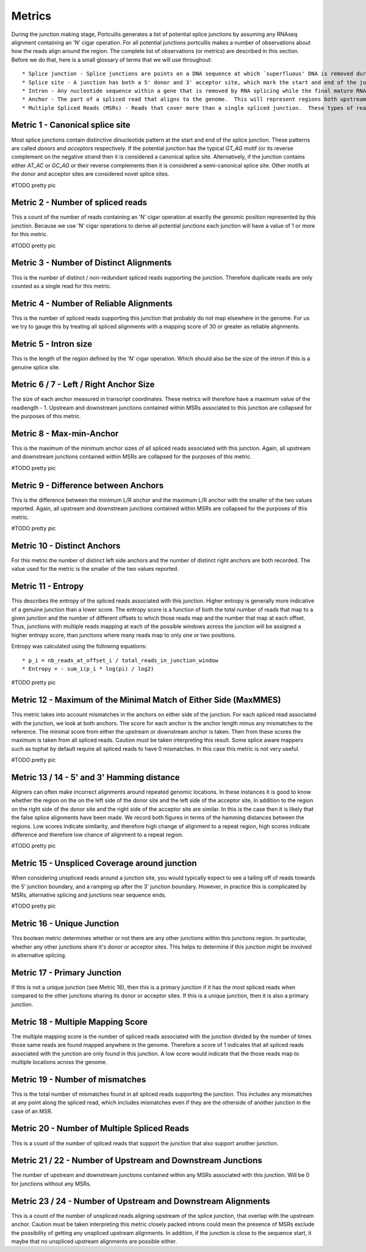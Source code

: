 .. _metrics:

Metrics
=======

During the junction making stage, Portcullis generates a list of potential splice
junctions by assuming any RNAseq alignment containing an 'N' cigar operation.  For
all potential junctions portcullis makes a number of observations about how the
reads align around the region.  The complete list of observations (or metrics) are
described in this section.  Before we do that, here is a small glossary of terms
that we will use throughout::

* Splice junction - Splice junctions are points on a DNA sequence at which `superfluous' DNA is removed during the process of protein creation in higher organisms.  For the purposes of this tool a splice junction is essentially the same as an intron.
* Splice site - A junction has both a 5' donor and 3' acceptor site, which mark the start and end of the junction.  Both donor and acceptor sites are 2bp long, and usually contain a canonical motif `GT*AG`, or its reverse complement on the negative strand.
* Intron - Any nucleotide sequence within a gene that is removed by RNA splicing while the final mature RNA product of a gene is being generated.  For the purposes of this tool an intron is essentially the same as a splice junction.
* Anchor - The part of a spliced read that aligns to the genome.  This will represent regions both upstream and downstream of the splice junction.
* Multiple Spliced Reads (MSRs) - Reads that cover more than a single spliced junction.  These types of reads will become more common as sequencers become capable of producing longer reads.



Metric 1 - Canonical splice site
--------------------------------

Most splice junctions contain distinctive dinucleotide pattern at the start and 
end of the splice junction.  These patterns are called `donors` and `acceptors`
respectively.  If the potential junction has the typical `GT_AG` motif (or its
reverse complement on the negative strand then it is considered a canonical splice
site.  Alternatively, if the junction contains either `AT_AC` or `GC_AG` or their
reverse complements then it is considered a semi-canonical splice site.  Other motifs
at the donor and acceptor sites are considered novel splice sites.

#TODO pretty pic


Metric 2 - Number of spliced reads
----------------------------------

This a count of the number of reads containing an 'N' cigar operation at exactly
the genomic position represented by this junction.  Because we use 'N' cigar operations
to derive all potential junctions each junction will have a value of 1 or more for
this metric.

#TODO pretty pic


Metric 3 - Number of Distinct Alignments
----------------------------------------

This is the number of distinct / non-redundant spliced reads supporting the junction.
Therefore duplicate reads are only counted as a single read for this metric.


Metric 4 - Number of Reliable Alignments
----------------------------------------

This is the number of spliced reads supporting this junction that probably do
not map elsewhere in the genome.  For us we try to gauge this by treating all spliced
alignments with a mapping score of 30 or greater as reliable alignments.


Metric 5 - Intron size
----------------------

This is the length of the region defined by the 'N' cigar operation.  Which should
also be the size of the intron if this is a genuine splice site.


Metric 6 / 7 - Left / Right Anchor Size
---------------------------------------

The size of each anchor measured in transcript coordinates.  These metrics will 
therefore have a maximum value of the readlength - 1.  Upstream and downstream
junctions contained within MSRs associated to this junction are collapsed for 
the purposes of this metric.


Metric 8 - Max-min-Anchor
-------------------------

This is the maximum of the minimum anchor sizes of all spliced reads associated with
this junction.  Again, all upstream and downstream junctions contained within MSRs
are collapsed for the purposes of this metric.  

#TODO pretty pic


Metric 9 - Difference between Anchors
-------------------------------------

This is the difference between the minimum L/R anchor and the maximum L/R anchor
with the smaller of the two values reported. Again, all upstream and downstream 
junctions contained within MSRs are collapsed for the purposes of this metric.  

#TODO pretty pic


Metric 10 - Distinct Anchors
----------------------------

For this metric the number of distinct left side anchors and the number of distinct 
right anchors are both recorded.  The value used for the metric is the smaller of 
the two values reported.


Metric 11 - Entropy
-------------------

This describes the entropy of the spliced reads associated with this junction. 
Higher entropy is generally more indicative of a genuine junction than a lower score.
The entropy score is a function of both the total number of reads that map to a 
given junction and the number of different offsets to which  those reads map and 
the number that map at each offset. Thus, junctions with multiple reads mapping 
at each of the possible windows across the junction will be assigned a higher 
entropy score, than junctions where many reads map to only one or two positions. 
     
Entropy was calculated using the following equations::

* p_i = nb_reads_at_offset_i / total_reads_in_junction_window 
* Entropy = - sum_i(p_i * log(pi) / log2) 

#TODO pretty pic


Metric 12 - Maximum of the Minimal Match of Either Side (MaxMMES)
-----------------------------------------------------------------

This metric takes into account mismatches in the anchors on either side of the junction.
For each spliced read associated with the junction, we look at both anchors.  The
score for each anchor is the anchor length minus any mismatches to the reference.
The minimal score from either the upstream or downstream anchor is taken.  Then from
these scores the maximum is taken from all spliced reads.  Caution must be taken
interpreting this result.  Some splice aware mappers such as tophat by default require
all spliced reads to have 0 mismatches.  In this case this metric is not very useful.

#TODO pretty pic

Metric 13 / 14 - 5' and 3' Hamming distance
---------------------------------------------

Aligners can often make incorrect alignments around repeated genomic locations.
In these instances it is good to know whether the region on the on the left side
of the donor site and the left side of the acceptor site, in addition to the region
on the right side of the donor site and the right side of the acceptor site are
similar.  In this is the case then it is likely that the false splice alignments
have been made.  We record both figures in terms of the hamming distances between
the regions.  Low scores indicate similarity, and therefore high change of alignment
to a repeat region, high scores indicate difference and therefore low chance of alignment
to a repeat region.

#TODO pretty pic

Metric 15 - Unspliced Coverage around junction
----------------------------------------------

When considering unspliced reads around a junction site, you would typically expect
to see a tailing off of reads towards the 5' junction boundary, and a ramping up
after the 3' junction boundary.  However, in practice this is complicated by MSRs,
alternative splicing and junctions near sequence ends.

#TODO pretty pic

Metric 16 - Unique Junction
---------------------------

This boolean metric determines whether or not there are any other junctions within
this junctions region.  In particular, whether any other junctions share it's donor
or acceptor sites.  This helps to determine if this junction might be involved
in alternative splicing.

Metric 17 - Primary Junction
----------------------------

If this is not a unique junction (see Metric 16), then this is a primary junction
if it has the most spliced reads when compared to the other junctions sharing its
donor or acceptor sites.  If this is a unique junction, then it is also a primary
junction.

Metric 18 - Multiple Mapping Score
----------------------------------

The multiple mapping score is the number of spliced reads associated with the junction
divided by the number of times those same reads are found mapped anywhere in the genome.
Therefore a score of 1 indicates that all spliced reads associated with the junction
are only found in this junction.  A low score would indicate that the those reads map
to multiple locations across the genome.


Metric 19 - Number of mismatches
--------------------------------

This is the total number of mismatches found in all spliced reads supporting the
junction.  This includes any mismatches at any point along the spliced read, which
includes mismatches even if they are the otherside of another junction in the case 
of an MSR.


Metric 20 - Number of Multiple Spliced Reads
--------------------------------------------

This is a count of the number of spliced reads that support the junction that also
support another junction.


Metric 21 / 22 - Number of Upstream and Downstream Junctions
------------------------------------------------------------

The number of upstream and downstream junctions contained within any MSRs associated
with this junction.  Will be 0 for junctions without any MSRs.


Metric 23 / 24 - Number of Upstream and Downstream Alignments
---------------------------------------------------------------

This is a count of the number of unspliced reads aligning upstream of the splice 
junction, that overlap with the upstream anchor.  Caution must be taken interpreting
this metric closely packed introns could mean the presence of MSRs exclude the possibility
of getting any unspliced upstream alignments.  In addition, if the junction is close
to the sequence start, it maybe that no unspliced upstream alignments are possible
either.